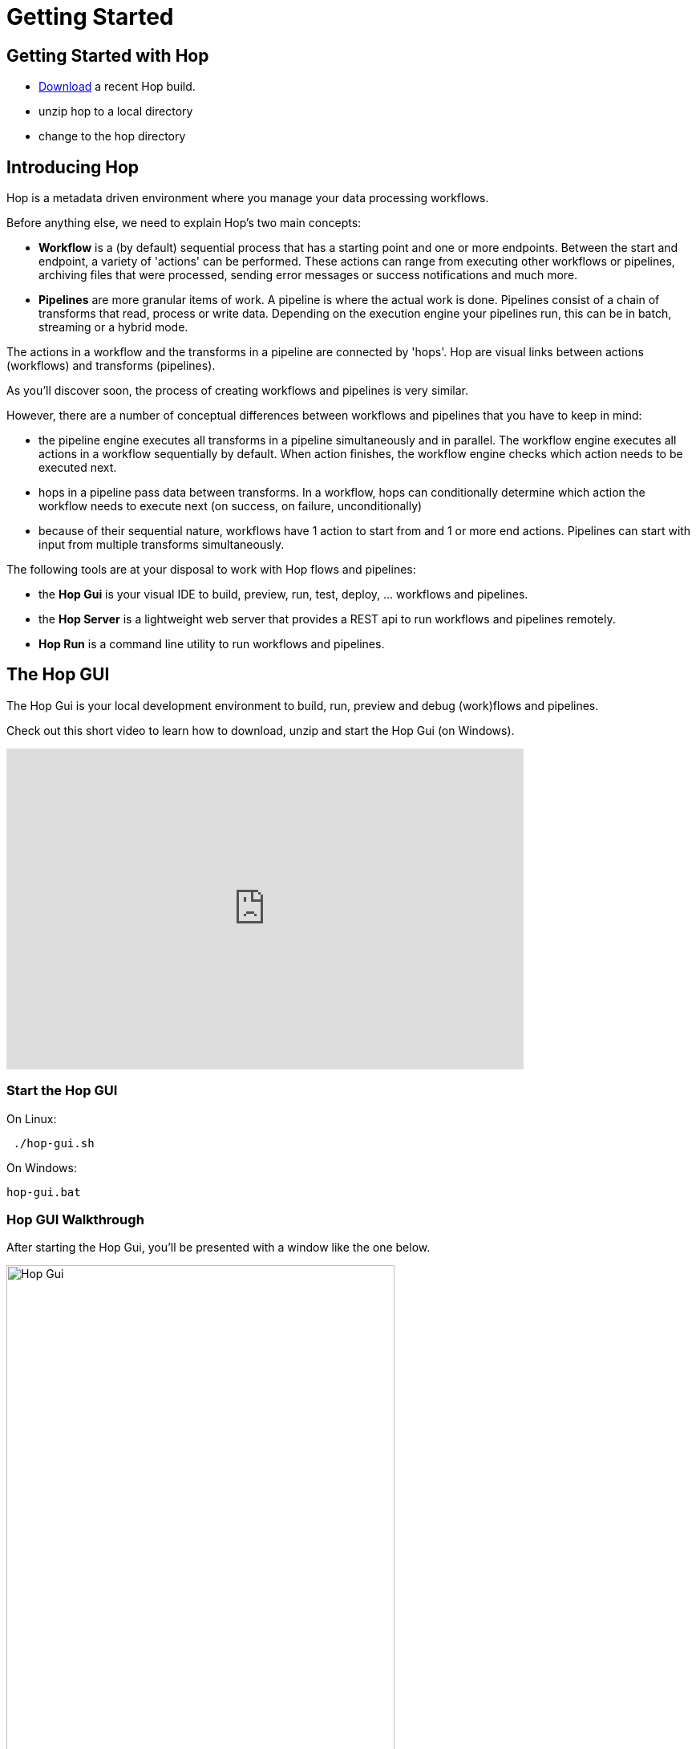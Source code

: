 [[GettingStarted]]
:imagesdir: ../assets/images
= Getting Started


== Getting Started with Hop
* https://www.project-hop.org/download/download/[Download] a recent Hop build.
* unzip hop to a local directory
* change to the hop directory

== Introducing Hop
Hop is a metadata driven environment where you manage your data processing workflows.

Before anything else, we need to explain Hop's two main concepts:

* **Workflow** is a (by default) sequential process that has a starting point and one or more endpoints.
Between the start and endpoint, a variety of 'actions' can be performed. These actions can range from executing other workflows or pipelines, archiving files that were processed, sending error messages or success notifications and much more.

* **Pipelines**  are more granular items of work. A pipeline is where the actual work is done. Pipelines consist of a chain of transforms that read, process or write data.
Depending on the execution engine your pipelines run, this can be in batch, streaming or a hybrid mode.

The actions in a workflow and the transforms in a pipeline are connected by 'hops'. Hop are visual links between actions (workflows) and transforms (pipelines).

As you'll discover soon, the process of creating workflows and pipelines is very similar.

However, there are a number of conceptual differences between workflows and pipelines that you have to keep in mind:

* the pipeline engine executes all transforms in a pipeline simultaneously and in parallel. The workflow engine executes all actions in a workflow sequentially by default. When action finishes, the workflow engine checks which action needs to be executed next.
* hops in a pipeline pass data between transforms. In a workflow, hops can conditionally determine which action the workflow needs to execute next (on success, on failure, unconditionally)
* because of their sequential nature, workflows have 1 action to start from and 1 or more end actions. Pipelines can start with input from multiple transforms simultaneously.


The following tools are at your disposal to work with Hop flows and pipelines:

* the **Hop Gui** is your visual IDE to build, preview, run, test, deploy, ... workflows and pipelines.
* the **Hop Server** is a lightweight web server that provides a REST api to run workflows and pipelines remotely.
* **Hop Run** is a command line utility to run workflows and pipelines.

== The Hop GUI

The Hop Gui is your local development environment to build, run, preview and debug (work)flows and pipelines.

Check out this short video to learn how to download, unzip and start the Hop Gui (on Windows).

video::RMIOTmZK-YE[youtube, width=75%, height=400px]

=== Start the Hop GUI

On Linux:
[source,bash]
 ./hop-gui.sh

On Windows:
[source,bash]
hop-gui.bat

=== Hop GUI Walkthrough

After starting the Hop Gui, you'll be presented with a window like the one below.

image::getting-started/getting-started-hop-gui.png[Hop Gui , 75% , align="left"]

After clicking the 'New' icon in the upper left corner, you'll be presented with the window below.
Choose either 'New Workflow' or 'New Pipeline'.

image::getting-started/getting-started-new-dialog.png[Hop - New Dialog, 75% , align="left"]

==== Pipeline Editor Overview

Your new pipeline is created, and you'll see the dialog below.

image::getting-started/getting-started-new-pipeline.png[Hop - New Pipeline, 75%, align="left"]

Let's walk through the top toolbar:

image::getting-started/getting-started-pipeline-toolbar.png[Hop - Pipeline Toolbar, align="left"]

[width="85%", cols="15%,5%,80%", options="header"]
|===
|Action|Icon|Description
|run|image:getting-started/icons/run.svg[Run, 25px, align="bottom"]|start the execution of the pipeline
|pause|image:getting-started/icons/pause.svg[Pause, 25px, align="bottom"]|pause the execution of the pipeline
|stop|image:getting-started/icons/stop.svg[Stop, 25px, align="bottom"]|stop the  execution of the pipeline
|||
|preview|image:getting-started/icons/view.svg[Preview, 25px, align="bottom"]|preview the pipeline
|debug|image:getting-started/icons/debug.svg[Debug, 25px, align="bottom"]|debug the pipeline
|print|image:getting-started/icons/print.png[Print, 25px, align="bottom"]|print the pipeline
|||
|undo|image:getting-started/icons/Antu_edit-undo.svg[Undo, 25px, align="bottom"]|undo an operation
|redo|image:getting-started/icons/Antu_edit-redo.svg[Redo, 25px, align="bottom"]|redo an operation
|||
|align|image:getting-started/icons/snap-to-grid.svg[Snap To Grid, 25px, align="bottom"]|align the specified (selected) transforms to the specified grid size
|align left|image:getting-started/icons/align-left.svg[Align Left, 25px, align="bottom"]|align the selected transforms with left-most selected transform in the selection
|align right|image:getting-started/icons/align-right.svg[Align Right, 25px, align="bottom"]|align the selected transforms with right-most selected transform in the selection
|align top|image:getting-started/icons/align-top.svg[Align Top, 25px, align="bottom"]|align the selected transforms with top-most selected transform in the selection
|align bottom|image:getting-started/icons/align-bottom.svg[Align Bottom, 25px, align="bottom"]|align the selected transforms with bottom-most selected transform in the selection
|||
|distribute horizontally|image:getting-started/icons/distribute-horizontally.svg[Distribute Horizontally, 25px, align="bottom"]|Distribute the selected transforms evenly between the left-most and right-most transform in your selection
|distribute vertically|image:getting-started/icons/distribute-vertically.svg[Distribute Vertically, 25px, align="bottom"]|Distribute the selected transforms evenly between the top-most and bottom-most transform in your selection
|===

=== Build Your First Pipeline

==== Concepts
Pipelines consist of two main work items:

* **transforms** are the basic operations in your pipeline. A pipeline typically consists of a lot of transforms that are chained together by hops.
Transforms are granular, in the sense that each transform is designed and optimized to perform one and only one task. Although one transform by itself may not offer spectacular functionality, the combination of all transforms in a pipeline is makes your pipelines powerful.

* **hops** link transforms together. When a transform finishes processing the data set it received, that data set is passed to the next transform through a hop.
Hops are uni-directional (data can't flow backwards). Hops only buffer and pass data around, the hop itself is transform-agnostic, it doesn't know anything about the transforms it passes data from or to.
Some transforms can read from or write to other transforms conditionally to or from a number of other transforms, but this a transform-specific configuration. The hop is unaware of it.
Hops can be disabled by clicking on them, or through right-click -> disable.

==== Add Transforms

Click anywhere in the pipeline canvas, the area where you'll see the image below.

image::getting-started/getting-started-click-anywhere.png[Hop - Click Anywhere, 45% , align="left"]

Upon clicking, you'll be presented with the dialog shown below. The search box at the top of this dialog works for transform, name, tags (TODO) etc.
Once you've found the transform you're looking for, click on it to add it to your pipeline. An alternative to clicking is arrow key navigation + enter.
Repeat this step now or whenever you want to add more transforms to your pipeline.
Once you've added a transform to your pipeline, you can drag to reposition it.

TODO: link to transform documentation.

image::getting-started/getting-started-add-transform.png[Hop - Add Transform, 75% , align="left"]

Add a 'Generate Rows' and a 'Add Sequence' transform, and your pipeline should like the one below.

image::getting-started/getting-started-add-two-transforms.png[Hop - Add two transforms, 75% , align="left"]


==== Add a Hop

There are a number of ways to create a hop:

* shift-drag: while holding down the shift key on your keyboard. Click on a transform, while holding down your primary mouse button, drag to the second transform. Release the primary mouse button and the shift key.
* scroll-drag: scroll-click on a transform , while holding down your mouse's scroll button, drag to the second transform. Release the scroll button.
* click on a transform in your pipeline to open the 'click anywhere' dialog. Click the 'Create hop' image::getting-started/icons/HOP.svg[Create hop, 25px, align="bottom"] button and select the transform you want to create the hop to.

image::getting-started/getting-started-create-hop.png[Hop - Create Hop, 65% , align="left"]

=== Run your first Pipeline

Click the 'run' button image::getting-started/icons/run.svg[Run, 25px, align="bottom"] in your pipeline toolbar

image::getting-started/getting-started-run-pipeline-dialog.png[Hop - Create Hop, 75% , align="left"]

Let's walk through the options in this dialog

* Pipeline run configurations, edit, new, manage your run configurations. Run configurations are used to specify a name, description and engine to run your pipeline.
* Log level: choose the log level for your pipeline. The available options are
** Nothing
** Error
** Minimal
** Basic (default)
** Detailed
** Debugging
** Row Level (very detailed)
* Clear log before running (enabled by default): logging information from previous runs will be cleared from the logging tab.
* parameters: This table will show the parameter name, default value and description. enter your runtime parameters in the 'value' field.
* variables: add the variable name and value you want to set in this tab.
* always show dialog on run (enabled by default): You'll be presented with this dialog every time you run this dialog. When disabled, the pipeline will run with the default options.

Click the 'New' button right next to the 'Pipeline run configuration'.
Give your run configuration a name and (optionally) a description. Choose the 'local pipeline engine'. As the name implies, the 'local single threaded pipeline engine' runs the pipeline in a single CPU thread. The default 'local pipeline engine' will create a separate CPU thread for each transform in your pipeline to evenly spread the load of your pipeline over your CPU cores.

image::getting-started/getting-started-run-configuration-dialog.png[Hop - Run Configuration Dialog, 75% , align="left"]

Click 'Ok' to create your configuration and select it from the dropdown list.
For this getting started guide, we'll leave all other options to the defaults. Click 'Launch'.

Since we haven't saved our pipeline yet, you'll be prompted to do so by the dialog below.

image::getting-started/getting-started-save-pipeline.png[Hop - Save Pipeline, 55% , align="left"]

Your pipeline will finish in a matter of milliseconds, and the 'Execution Result' view will show up at the bottom of your IDE.
This view has 5 tabs:

* transform metrics: transformName, read, written, input, output, update, rejected, errors, buffers input, buffers output, speed, status (TODO: elaborate)
* logging: the logging output for your pipeline
* preview data: a preview of the data for the selected transform. This grid shows the data as it passed through this transform.
* metrics: TODO
* performance graph: TODO

image::getting-started/getting-started-execution-results-metrics.png[Hop - Execution Results Metrics, 75% , align="left"]


=== Preview your first Pipeline

While developing your pipeline, you'll often want to check your data as it enters or exits a transform.
Previews are an easy way to take a glance at the state of your data stream as it exits a transform.

To preview the data that is processed by a transform, click on a transform and select 'Preview output'.
The same result can be achieved by selecting a transform in your pipeline (rectangle select) and clicking the preview (eye) icon in the pipeline toolbar.

image::getting-started/getting-started-preview-pipeline.png[Hop - Preview Transform, 75% , align="left"]

You'll be presented with the dialog below. You can change the number of rows to preview (1000 by default), but in most cases, you'll just want to hit the green 'Quick Launch' button.

image::getting-started/getting-started-preview-dialog.png[Hop - Preview Dialog, 75% , align="left"]

Once your pipeline finished processing the selected number of rows for the selected transform, a new popup dialog will show your preview results.

image::getting-started/getting-started-preview-results.png[Hop - Preview Results, 75% , align="left"]

IMPORTANT: your **entire** pipeline is executed for a preview, you're just taking a peek into the processing at the selected transform. If your pipeline modifies data (writes, updates, deletes) further down the stream, those actions **will* be performed, even if you're previewing an earlier transform.

Let's take a quick look at the buttons at the bottom of this dialog:

* Close: closes the preview dialog. The pipeline will remain paused, and will therefore still be active.
* Stop: stop the preview and the pipeline execution.
* Get more rows: fetch the next 1000 (or any other selected amount of) rows for preview.

=== Debug your first Pipeline

Debugging a pipeline's transform is very similar to previewing. Instead of pausing the pipeline execution after a given number of rows, the pipeline is paused when a given condition is met.
The process to start a debug session is similar to starting the preview: click on a transform and select 'Debug output' from the pop-up dialog, or select a transform and hit the bug-icon in the pipeline toolbar.

image::getting-started/getting-started-debug-pipeline.png[Hop - Preview Transform, 75% , align="left"]

You'll be presented with the dialog below. You'll recognize this dialog from the 'preview' we just did, but instead, the 'Retrieve first rows (preview)' option is now unchecked, and 'Pause pipeline on condition' is checked.

In the 'Break-point / pause condition' below that option, you can specify on which condition you want to debug. This dialog is the same as the http://www.project-hop.org/manual/latest/plugins/transforms/filterrows.html[Filter Rows] transform.

In our very basic example, we've set a breakpoint on 'valuename > 5'.

image::getting-started/getting-started-debug-dialog.png[Hop - Preview Dialog, 75% , align="left"]

With the 'valuename > 5' breakpoint, our pipeline is paused as soon as this condition is met (valuename = 6). The rows preceding that moment are also shown, so you can investigate how your data was processed before the breakpoint condition was true.

Similar to the preview options, you can close, stop or continue the debugging ('Get more rows'). When you tell your pipeline to 'Get more rows', the pipeline execution will be resumed until the breakpoint condition is met once more, instead of just fetching the next 1000 (default) rows.

image::getting-started/getting-started-debug-results.png[Hop - Preview Results, 75% , align="left"]



=== Create your first Workflow

The design and execution of workflows is very similar to that of pipelines. However, keep in mind that there are significant differences between how Hop handles workflows and pipelines under the hood.

To create a workflow, hit the 'new' icon or 'CTRL-N'. From the pop-up dialog, select 'New workflow'.

image::getting-started/getting-started-new-workflow.png[Hop - New Workflow, 75% , align="left"]

Add the following actions to your workflow and create the hops to connect them:

* Start
* Pipeline
* Success

image::getting-started/getting-started-new-workflow-actions.png[Hop - New Workflow with actions, 75% , align="left"]

Double-click or single-click and choose 'Edit action' to configure the action for the pipeline you just created.

In the pipeline dialog, use the 'Browse' button to select your pipeline and give the action an appropriate name, for example 'First Pipeline'.

Click 'OK'.

image::getting-started/getting-started-new-workflow-pipeline-action.png[Hop - New Workflow pipeline action, 75% , align="left"]

Notice how the hops in your workflow are a little different from what you've seen in pipeline hops.

Add a fourth action 'Abort' and create a hop from your pipeline action.

image::getting-started/getting-started-new-workflow-abort.png[Hop - New Workflow abort, 75% , align="left"]

You now have the three types of hops that are available in workflows:

* unconditional (lock icon, black hop): 'unconditional' hops are followed no matter what the exit code (true/false) of the previous action is
* success (green hop, check mark): 'success' hops are used when the previous action executed successfully.
* failure (red hop, error mark): 'failure' or 'error' hops are followed when the previous action failed.

NOTE: The hop type can be changed by clicking on the hop's icon.

With these three hop types and the actions at your disposal, you're ready to create powerful data orchestration workflows.

=== Run your first Workflow

As with designing workflows, the steps to run a workflow are very similar to running a pipeline.

Click the 'run' button image::getting-started/icons/run.svg[Run, 25px, align="bottom"] in your workflow toolbar

In the workflow run dialog, hit the 'New' button in the upper right corner to create a new 'Workflow run configuration'.

image::getting-started/getting-started-run-workflow-dialog.png[Hop - New Workflow Config, 75% , align="left"]

In the dialog that pops up, add 'Local Workflow' as the workflow configuration name and choose the 'Local workflow engine'.

image::getting-started/getting-started-run-workflow-config-dialog.png[Hop - New Workflow Config Dialog, 75% , align="left"]

Click 'OK' to return to the workflow run dialog, make sure your configuration is selected and hit 'Launch'.

image::getting-started/getting-started-run-workflow-with-config.png[Hop - New Workflow With Config Dialog, 75% , align="left"]

This workflow with our very basic pipeline should execute in less than one second. You'll now have the execution results pane which again looks very similar to the pipeline execution results.

The first tab in your workflow execution is 'Logging'. This tab shows the logging information for your entire workflow. Any errors that occurred in your workflow will be highlighted in red.

image::getting-started/getting-started-run-workflow-logging.png[Hop - New Workflow Logging, 75% , align="left"]

The second tab are your workflow metrics. This tab is less verbose, but gives you an action-by-action overview of the execution of your workflow. The black, green and red color codings indicate information, success and failure.
In larger worfklows, the metrics tab will give you a quick overview of what happened in your workflow, what the required time per action was, etc.

You'll use the logging tab to find more detailed information about what happened in your workflow or in a particular action.

image::getting-started/getting-started-run-workflow-metrics.png[Hop - New Workflow Metrics, 75% , align="left"]


== Hop Server

After you've designed and tested your pipeline or transform locally, you may want to run it on a headless machine.

The Hop Server is a light weight web server that you can use to run your workflows and pipelines remotely.

First, we'll have to start the server. Head over to your Hop directory, and locate the 'hop-server' scripts (sh for Mac/Linux, bat for Windows).

Running the script without any arguments will print its usage:

[source,bash]
Usage: hop-server <Interface address> <Port> [-h] [-p <arg>] [-s] [-u <arg>]
or
Usage: hop-server <Configuration File>
Starts or stops the hopServer server.
     -h,--help               This help text
     -p,--password <arg>     The administrator password.  Required only if
                             stopping the Hop Server server.
     -s,--stop               Stop the running hopServer server.  This is only
                             allowed when using the hostname/port form of the
                             command.
     -u,--userName <arg>     The administrator user name.  Required only if
                             stopping the Hop Server server.
Example: hop-server.sh 127.0.0.1 8080
Example: hop-server.sh 192.168.1.221 8081
Example: hop-server.sh /foo/bar/hop-server-config.xml
Example: hop-server.sh http://www.example.com/hop-server-config.xml
Example: hop-server.sh 127.0.0.1 8080 -s -u cluster -p cluster

As an example, let's run our server on our local machine on port 8085:

On Linux:
[source,bash]
 ./hop-server.sh localhost 8085

On Windows:
[source,bash]
hop-server.bat localhost 8085

The startup process shouldn't take more than 1 or 2 seconds, and should show 2 lines of logging information:

[source,bash]
2020/04/30 16:22:55 - HopServer - Installing timer to purge stale objects after 1440 minutes.
2020/04/30 16:22:55 - HopServer - Created listener for webserver @ address : localhost:8085

In your favorite browser, go to http://localhost:8085[] and sign in with the default user 'cluster' and password 'cluster'.

Click the 'show status' link below to get to page shown in the second screenshot.

image::getting-started/getting-started-server-index.png[Hop - Server Index, 75% , align="left"]

image::getting-started/getting-started-server-status.png[Hop - Server Status, 75% , align="left"]

We now have verified our server is up and running. Let's return to Hop Gui to configure a run configuration for it.
Click the 'New' icon or 'CTRL-N' and select 'Slave Server'.

image::getting-started/getting-started-new-slave.png[Hop - New Slave, 75% , align="left"]

In the slave server dialog, enter the details for the local server we just created.

image::getting-started/getting-started-new-slave-config.png[Hop - New Slave Config, 75% , align="left"]

With our slave server in place, all that's left to do is to create a run configuration for this server.
Head back to your pipeline (again, the process is similar for workflows), and hit 'run'. Before running your pipeline, create a new 'Pipeline run configuration'.

Name this configuration 'Remote Pipeline', select 'Remote pipeline engine' as the engine type, select the 'local' run configuration we created earlier, and select 'localhost' for the slave server we just created.

Select this run configuration and run your pipeline. Your execution results will be almost identical to the locale execution you did earlier, however, the logs will show you executed the pipeline remotely:

[source,bash]
2020/04/30 17:01:33 - first_pipeline - Executing this pipeline using the Remote Pipeline Engine with run configuration 'Remote Pipeline'
...
...
...
2020/04/30 17:01:34 - first_pipeline - Execution finished on a remote pipeline engine with run configuration 'Remote Pipeline'

The execution results for this pipeline will now be available in our server's status page as well:

image::getting-started/getting-started-server-status-after-run.png[Hop - Server Status, 75% , align="left"]

Select the pipeline or workflow line that you want to investigate, and choose one of the options from the options in the upper left corner of the pipeline or workflow overview table.
Click the eye icon to open the details for that specfific execution:

image::getting-started/getting-started-server-status-after-run-details.png[Hop - Server Status Details, 75% , align="left"]


== Hop Run

Hop Run is the last tool we'll discuss in this getting started overview.
In many cases, you'll want to run your workflows and pipelines on a headless server, but don't necessarily want to run through rest services or from Hop Gui.

Hop Run is a command line that can be used to run workflows or pipelines e.g. over ssh of from a cron job.

The command to run is 'hop-run' (sh on Mac/Linux, bat on Windows).
Without any arguments, hop-run shows its usage syntax:

[source,bash]
A filename is needed to run a workflow or pipeline
Usage: <main class> [-hotw] [-e=<environment>] [-f=<filename>] [-l=<level>]
                    [-r=<runConfigurationName>] [-p=<parameters>[,
                    <parameters>...]]... [-s=<systemProperties>[,
                    <systemProperties>...]]...
  -e, --environment=<environment>
                          The name of the environment to use
  -f, --file=<filename>   The filename of the workflow or pipeline to run
  -h, --help              Displays this help message and quits.
  -l, --level=<level>     The debug level, one of NONE, MINIMAL, BASIC, DETAILED,
                            DEBUG, ROWLEVEL
  -o, --printoptions      Print the used options
  -p, --parameters=<parameters>[,<parameters>...]
                          A comma separated list of PARAMETER=VALUE pairs
  -r, --runconfig=<runConfigurationName>
                          The name of the Run Configuration to use
  -s, --system-properties=<systemProperties>[,<systemProperties>...]
                          A comma separated list of KEY=VALUE pairs
  -t, --pipeline          Force execution of a pipeline
  -w, --workflow          Force execution of a workflow


Since we've been working with a very basic pipeline, running it from hop-run is as easy as specifying:
* the pipeline filename to run
* the run configuration to use

[source,bash]
 ./hop-run.sh -f /tmp/first_pipeline.hpl -r local

You'll get output that will be very similar to the one below:

[source,bash]
2020/04/30 17:16:48 - first_pipeline - Executing this pipeline using the Local Pipeline Engine with run configuration 'local'
2020/04/30 17:16:48 - first_pipeline - Execution started for pipeline [first_pipeline]
2020/04/30 17:16:48 - Generate rows.0 - Finished processing (I=0, O=0, R=0, W=10, U=0, E=0)
2020/04/30 17:16:48 - Add sequence.0 - Finished processing (I=0, O=0, R=10, W=10, U=0, E=0)
2020/04/30 17:16:48 - first_pipeline - Pipeline duration : 0.079 seconds [  0.079 ]
2020/04/30 17:16:48 - first_pipeline - Execution finished on a local pipeline engine with run configuration 'local'
./hop-run.sh -f /tmp/first_pipeline.hpl -r local  5.62s user 0.34s system 258% cpu 2.309 total

== Where to go from here?

We'll be adding more documentation as we go, so keep an eye on the https://www.project-hop.org[Project Hop] documentation section.

A good place to start exploring is the detailed documentation for:

* http://www.project-hop.org/manual/latest/plugins/actions.html[Workflow Actions]
* http://www.project-hop.org/manual/latest/plugins/transforms.html[Pipeline Transforms]

NOTE: Project Hop considers high-quality documentation a very important part of the project. Help us to improve by creating tickets for any documentation errors, suggestions or feature requests in our https://jira.project-hop.org[JIRA system].

